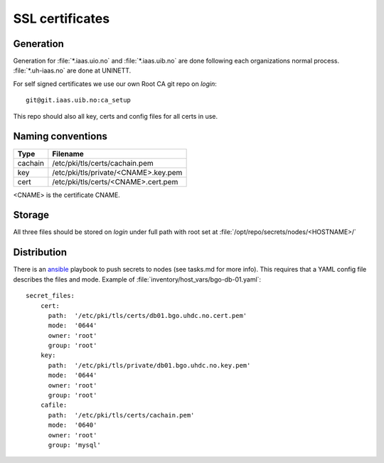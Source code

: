 ================
SSL certificates
================


Generation
----------

Generation for :file:`*.iaas.uio.no` and :file:`*.iaas.uib.no` are done
following each organizations normal process. :file:`*.uh-iaas.no` are
done at UNINETT.

For self signed certificates we use our own Root CA git repo on `login`::

  git@git.iaas.uib.no:ca_setup

This repo should also all key, certs and config files for all certs in use.

Naming conventions
------------------

========= ==========================================
 Type      Filename
========= ==========================================
cachain   /etc/pki/tls/certs/cachain.pem
key       /etc/pki/tls/private/<CNAME>.key.pem
cert      /etc/pki/tls/certs/<CNAME>.cert.pem
========= ==========================================

<CNAME> is the certificate CNAME.

Storage
-------

All three files should be stored on `login` under full path with root set at
:file:`/opt/repo/secrets/nodes/<HOSTNAME>/`

Distribution
------------

There is an `ansible <ansible/index.html>`_ playbook to push secrets to nodes
(see tasks.md for more info).
This requires that a YAML config file describes the files and mode.
Example of :file:`inventory/host_vars/bgo-db-01.yaml`::

  secret_files:
      cert:
        path:  '/etc/pki/tls/certs/db01.bgo.uhdc.no.cert.pem'
        mode:  '0644'
        owner: 'root'
        group: 'root'
      key:
        path:  '/etc/pki/tls/private/db01.bgo.uhdc.no.key.pem'
        mode:  '0644'
        owner: 'root'
        group: 'root'
      cafile:
        path:  '/etc/pki/tls/certs/cachain.pem'
        mode:  '0640'
        owner: 'root'
        group: 'mysql'
